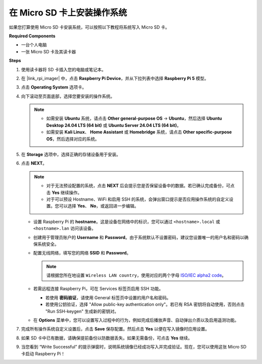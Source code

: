 .. _install_to_sd_home_bridge:

在 Micro SD 卡上安装操作系统
=============================================

如果您打算使用 Micro SD 卡安装系统，可以按照以下教程将系统写入 Micro SD 卡。


**Required Components**

* 一台个人电脑
* 一张 Micro SD 卡及其读卡器

**Steps**

#. 使用读卡器将 SD 卡插入您的电脑或笔记本。

#. 在 |link_rpi_imager| 中，点击 **Raspberry Pi Device**，并从下拉列表中选择 **Raspberry Pi 5** 模型。

   .. image:: img/os_choose_device_pi5.png
      :width: 90%


#. 点击 **Operating System** 选项卡。

   .. image:: img/os_choose_os.png
      :width: 90%

#. 向下滚动至页面底部，选择您要安装的操作系统。

   .. note::

      * 如需安装 **Ubuntu** 系统，请点击 **Other general-purpose OS** -> **Ubuntu**，然后选择 **Ubuntu Desktop 24.04 LTS (64 bit)** 或 **Ubuntu Server 24.04 LTS (64 bit)**。
      * 如需安装 **Kali Linux**、 **Home Assistant** 或 **Homebridge** 系统，请点击 **Other specific-purpose OS**，然后选择对应的系统。

   .. image:: img/os_other_os.png
      :width: 90%

#. 在 **Storage** 选项中，选择正确的存储设备用于安装。

   .. image:: img/nvme_ssd_storage.png
      :width: 90%


#. 点击 **NEXT**。

   .. note::

      * 对于无法预设配置的系统，点击 **NEXT** 后会提示您是否保留设备中的数据。若已确认完成备份，可点击 **Yes** 继续操作。

      * 对于可以预设 Hostname、WiFi 和启用 SSH 的系统，会弹出窗口提示是否应用操作系统的自定义设置。您可以选择 **Yes**、 **No**，或返回进一步编辑。

   .. image:: img/os_enter_setting.png
      :width: 90%


   * 设置 Raspberry Pi 的 **hostname**。这是设备在网络中的标识，您可以通过 ``<hostname>.local`` 或 ``<hostname>.lan`` 访问该设备。

     .. image:: img/os_set_hostname.png

   * 创建用于管理员账户的 **Username** 和 **Password**。由于系统默认不设置密码，建议您设置唯一的用户名和密码以确保系统安全。

     .. image:: img/os_set_username.png

   * 配置无线网络，填写您的网络 **SSID** 和 **Password**。

     .. note::

       请根据您所在地设置 ``Wireless LAN country``，使用对应的两个字母 `ISO/IEC alpha2 code <https://en.wikipedia.org/wiki/ISO_3166-1_alpha-2#Officially_assigned_code_elements>`_。

     .. image:: img/os_set_wifi.png

   * 若需远程连接 Raspberry Pi，可在 Services 标签页启用 SSH 功能。

     * 若使用 **密码验证**，请使用 General 标签页中设置的用户名和密码。
     * 若使用公钥验证，选择 "Allow public-key authentication only"。若已有 RSA 密钥将自动使用，否则点击 "Run SSH-keygen" 生成新的密钥对。

     .. image:: img/os_enable_ssh.png

   * 在 **Options** 菜单中，您可以设置写入过程中的行为，例如完成后播放声音、自动弹出介质以及启用遥测功能。

     .. image:: img/os_options.png

#. 完成所有操作系统自定义设置后，点击 **Save** 保存配置。然后点击 **Yes** 以便在写入镜像时应用设置。

   .. image:: img/os_click_yes.png
      :width: 90%


#. 如果 SD 卡中已有数据，请确保提前备份以防数据丢失。如果无需备份，可点击 **Yes** 继续。

   .. image:: img/os_continue.png
      :width: 90%


#. 当您看到 “Write Successful” 的提示弹窗时，说明系统镜像已经成功写入并完成验证。现在，您可以使用这张 Micro SD 卡启动 Raspberry Pi！
